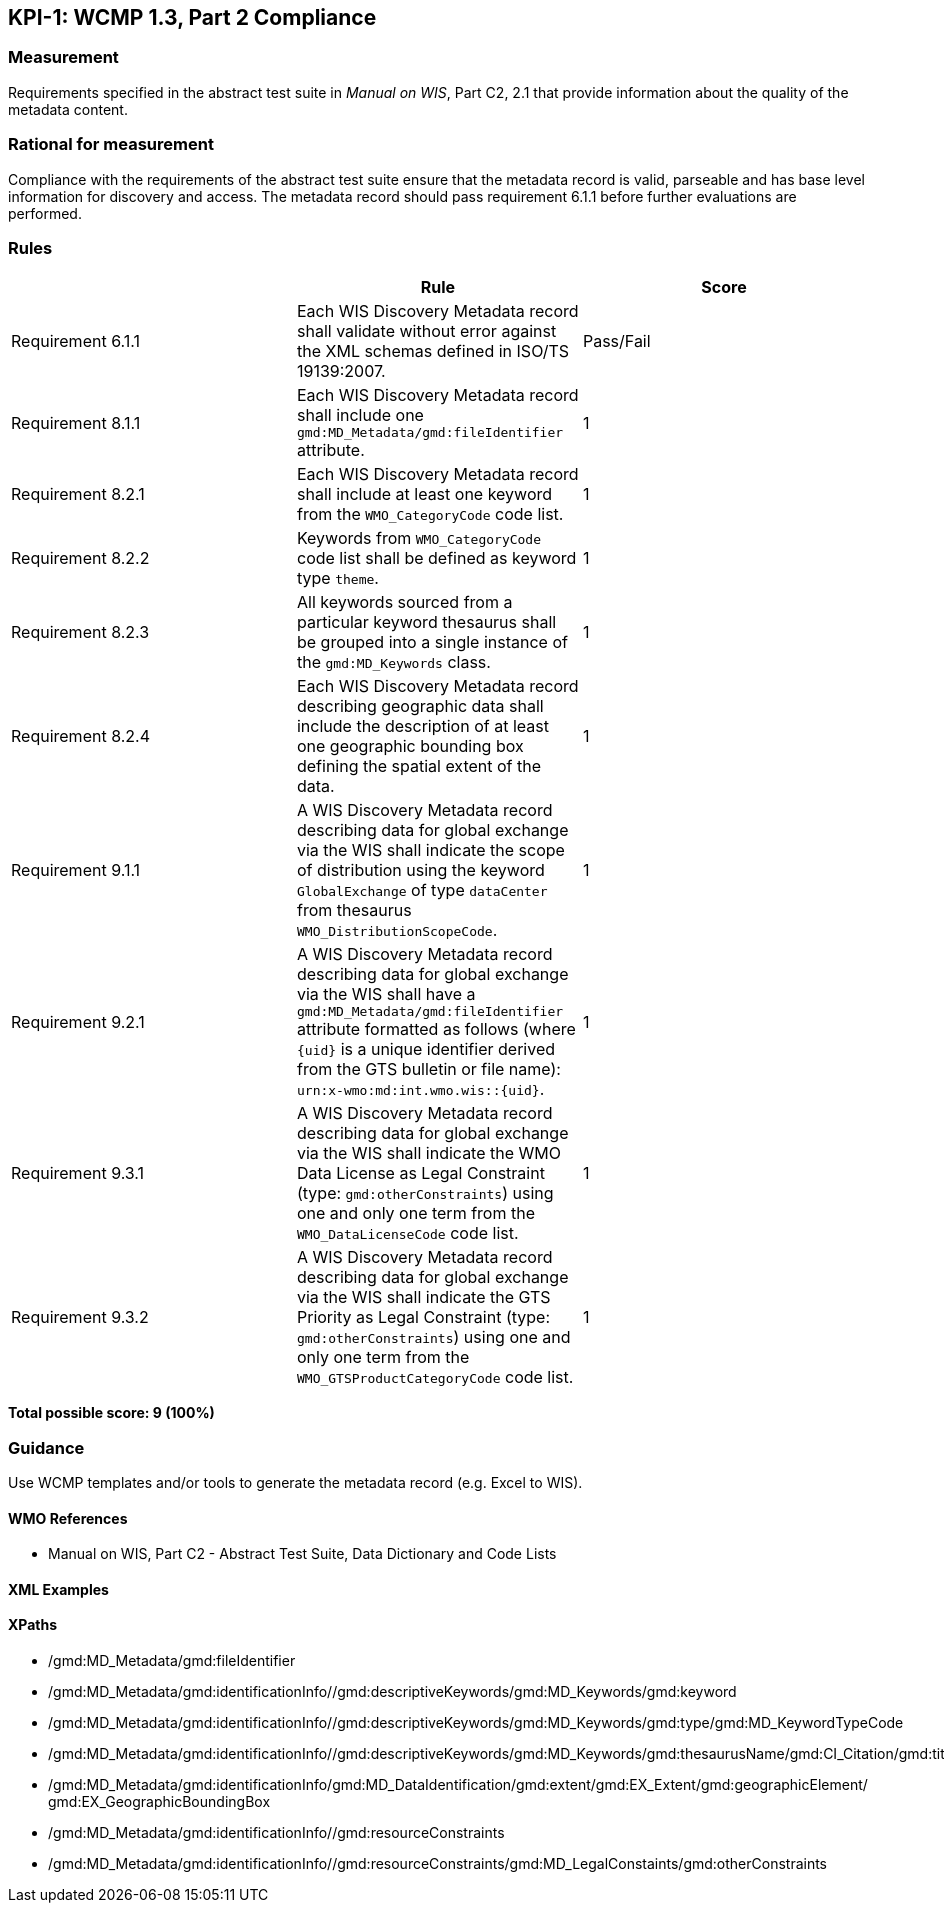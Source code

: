 == KPI-1: WCMP 1.3, Part 2 Compliance

=== Measurement

Requirements specified in the abstract test suite in _Manual on WIS_, Part C2, 2.1 that provide information about the quality of the metadata content. 

=== Rational for measurement

Compliance with the requirements of the abstract test suite ensure that the metadata record is valid, parseable and has base level information for discovery and access. The metadata record should pass requirement 6.1.1 before further evaluations are performed. 

=== Rules

|===
| |Rule |Score

|Requirement 6.1.1 | Each WIS Discovery Metadata record shall validate without error against the XML schemas defined in ISO/TS 19139:2007.
|Pass/Fail

|Requirement 8.1.1 | Each WIS Discovery Metadata record shall include one `gmd:MD_Metadata/gmd:fileIdentifier` attribute.
|1

|Requirement 8.2.1 | Each WIS Discovery Metadata record shall include at least one keyword from the `WMO_CategoryCode` code list.
|1

|Requirement 8.2.2 | Keywords from `WMO_CategoryCode` code list shall be defined as keyword type `theme`.
|1

|Requirement 8.2.3 | All keywords sourced from a particular keyword thesaurus shall be grouped into a single instance of the `gmd:MD_Keywords` class.
|1

|Requirement 8.2.4 | Each WIS Discovery Metadata record describing geographic data shall include the description of at least one geographic bounding box defining the spatial extent of the data.
|1

|Requirement 9.1.1 | A WIS Discovery Metadata record describing data for global exchange via the WIS shall indicate the scope of distribution using the keyword `GlobalExchange` of type `dataCenter` from thesaurus `WMO_DistributionScopeCode`.
|1

|Requirement 9.2.1 | A WIS Discovery Metadata record describing data for global exchange via the WIS shall have a `gmd:MD_Metadata/gmd:fileIdentifier` attribute formatted as follows (where `{uid}` is a unique identifier derived from the GTS bulletin or file name): `urn:x-wmo:md:int.wmo.wis::{uid}`.
|1

|Requirement 9.3.1 | A WIS Discovery Metadata record describing data for global exchange via the WIS shall indicate the WMO Data License as Legal Constraint (type: `gmd:otherConstraints`) using one and only one term from the `WMO_DataLicenseCode` code list.
|1

|Requirement 9.3.2 | A WIS Discovery Metadata record describing data for global exchange via the WIS shall indicate the GTS Priority as Legal Constraint (type: `gmd:otherConstraints`) using one and only one term from the `WMO_GTSProductCategoryCode` code list.
|1
|===

*Total possible score: 9 (100%)*

=== Guidance

Use WCMP templates and/or tools to generate the metadata record (e.g. Excel to WIS).

==== WMO References

* Manual on WIS,  Part C2 - Abstract Test Suite, Data Dictionary and Code Lists

==== XML Examples

==== XPaths
* /gmd:MD_Metadata/gmd:fileIdentifier
* /gmd:MD_Metadata/gmd:identificationInfo//gmd:descriptiveKeywords/gmd:MD_Keywords/gmd:keyword
* /gmd:MD_Metadata/gmd:identificationInfo//gmd:descriptiveKeywords/gmd:MD_Keywords/gmd:type/gmd:MD_KeywordTypeCode
* /gmd:MD_Metadata/gmd:identificationInfo//gmd:descriptiveKeywords/gmd:MD_Keywords/gmd:thesaurusName/gmd:CI_Citation/gmd:title
* /gmd:MD_Metadata/gmd:identificationInfo/gmd:MD_DataIdentification/gmd:extent/gmd:EX_Extent/gmd:geographicElement/    gmd:EX_GeographicBoundingBox
* /gmd:MD_Metadata/gmd:identificationInfo//gmd:resourceConstraints
* /gmd:MD_Metadata/gmd:identificationInfo//gmd:resourceConstraints/gmd:MD_LegalConstaints/gmd:otherConstraints

